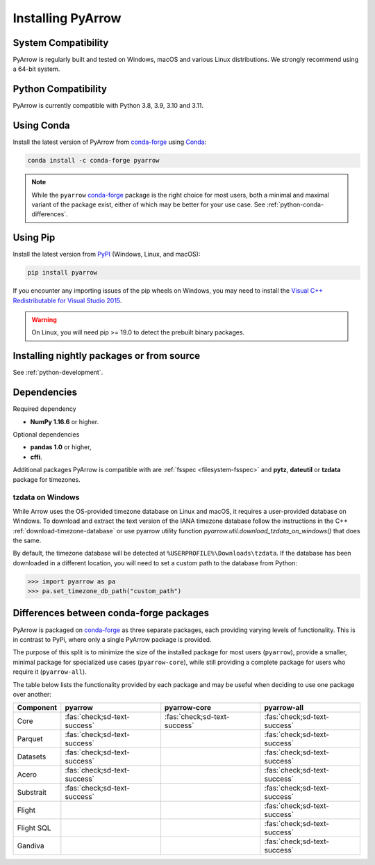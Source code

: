 .. Licensed to the Apache Software Foundation (ASF) under one
.. or more contributor license agreements.  See the NOTICE file
.. distributed with this work for additional information
.. regarding copyright ownership.  The ASF licenses this file
.. to you under the Apache License, Version 2.0 (the
.. "License"); you may not use this file except in compliance
.. with the License.  You may obtain a copy of the License at

..   http://www.apache.org/licenses/LICENSE-2.0

.. Unless required by applicable law or agreed to in writing,
.. software distributed under the License is distributed on an
.. "AS IS" BASIS, WITHOUT WARRANTIES OR CONDITIONS OF ANY
.. KIND, either express or implied.  See the License for the
.. specific language governing permissions and limitations
.. under the License.

Installing PyArrow
==================

System Compatibility
--------------------

PyArrow is regularly built and tested on Windows, macOS and various
Linux distributions. We strongly recommend using a 64-bit system.

Python Compatibility
--------------------

PyArrow is currently compatible with Python 3.8, 3.9, 3.10 and 3.11.

Using Conda
-----------

Install the latest version of PyArrow from
`conda-forge <https://conda-forge.org/>`_ using `Conda <https://conda.io>`_:

.. code-block:: bash

    conda install -c conda-forge pyarrow

.. note::

    While the ``pyarrow`` `conda-forge <https://conda-forge.org/>`_ package is
    the right choice for most users, both a minimal and maximal variant of the
    package exist, either of which may be better for your use case. See
    :ref:`python-conda-differences`.

Using Pip
---------

Install the latest version from `PyPI <https://pypi.org/>`_ (Windows, Linux,
and macOS):

.. code-block:: bash

    pip install pyarrow

If you encounter any importing issues of the pip wheels on Windows, you may
need to install the `Visual C++ Redistributable for Visual Studio 2015
<https://www.microsoft.com/en-us/download/details.aspx?id=48145>`_.

.. warning::
   On Linux, you will need pip >= 19.0 to detect the prebuilt binary packages.

Installing nightly packages or from source
------------------------------------------

See :ref:`python-development`.

Dependencies
------------

Required dependency

* **NumPy 1.16.6** or higher.

Optional dependencies

* **pandas 1.0** or higher,
* **cffi**.

Additional packages PyArrow is compatible with are :ref:`fsspec <filesystem-fsspec>`
and **pytz**, **dateutil** or **tzdata** package for timezones.

tzdata on Windows
^^^^^^^^^^^^^^^^^

While Arrow uses the OS-provided timezone database on Linux and macOS, it requires a
user-provided database on Windows. To download and extract the text version of
the IANA timezone database follow the instructions in the C++
:ref:`download-timezone-database` or use pyarrow utility function
`pyarrow.util.download_tzdata_on_windows()` that does the same.

By default, the timezone database will be detected at ``%USERPROFILE%\Downloads\tzdata``.
If the database has been downloaded in a different location, you will need to set
a custom path to the database from Python:

.. code-block:: python

   >>> import pyarrow as pa
   >>> pa.set_timezone_db_path("custom_path")


.. _python-conda-differences:

Differences between conda-forge packages
----------------------------------------

PyArrow is packaged on `conda-forge <https://conda-forge.org/>`_ as three
separate packages, each providing varying levels of functionality. This is in
contrast to PyPi, where only a single PyArrow package is provided.

The purpose of this split is to minimize the size of the installed package for
most users (``pyarrow``), provide a smaller, minimal package for specialized use
cases (``pyarrow-core``), while still providing a complete package for users who
require it (``pyarrow-all``).

The table below lists the functionality provided by each package and may be
useful when deciding to use one package over another:

+------------+------------------------------+------------------------------+------------------------------+
| Component  | pyarrow                      | pyarrow-core                 | pyarrow-all                  |
+============+==============================+==============================+==============================+
| Core       | :fas:`check;sd-text-success` | :fas:`check;sd-text-success` | :fas:`check;sd-text-success` |
+------------+------------------------------+------------------------------+------------------------------+
| Parquet    | :fas:`check;sd-text-success` |                              | :fas:`check;sd-text-success` |
+------------+------------------------------+------------------------------+------------------------------+
| Datasets   | :fas:`check;sd-text-success` |                              | :fas:`check;sd-text-success` |
+------------+------------------------------+------------------------------+------------------------------+
| Acero      | :fas:`check;sd-text-success` |                              | :fas:`check;sd-text-success` |
+------------+------------------------------+------------------------------+------------------------------+
| Substrait  | :fas:`check;sd-text-success` |                              | :fas:`check;sd-text-success` |
+------------+------------------------------+------------------------------+------------------------------+
| Flight     |                              |                              | :fas:`check;sd-text-success` |
+------------+------------------------------+------------------------------+------------------------------+
| Flight SQL |                              |                              | :fas:`check;sd-text-success` |
+------------+------------------------------+------------------------------+------------------------------+
| Gandiva    |                              |                              | :fas:`check;sd-text-success` |
+------------+------------------------------+------------------------------+------------------------------+
